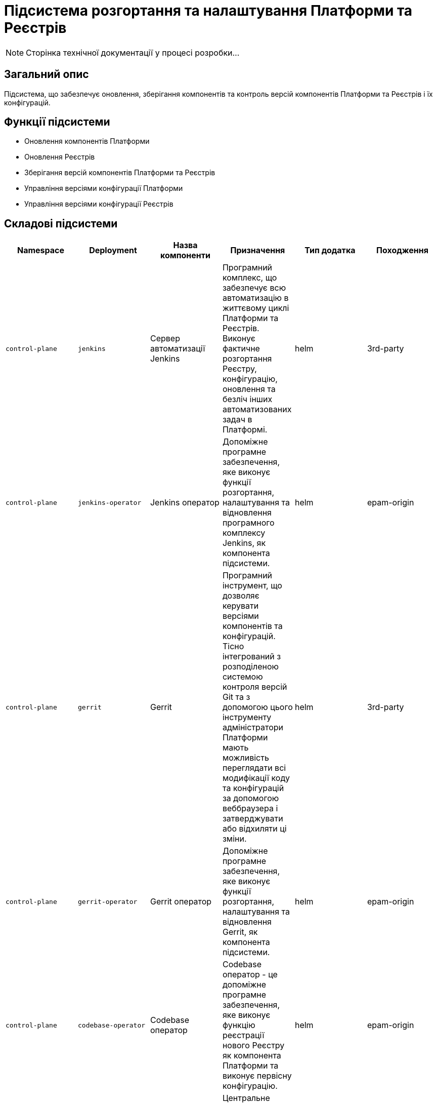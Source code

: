 = Підсистема розгортання та налаштування Платформи та Реєстрів

[NOTE]
--
Сторінка технічної документації у процесі розробки...
--

== Загальний опис

Підсистема, що забезпечує оновлення, зберігання компонентів та контроль версій компонентів Платформи та Реєстрів і їх конфігурацій.

== Функції підсистеми

* Оновлення компонентів Платформи
* Оновлення Реєстрів
* Зберігання версій компонентів Платформи та Реєстрів
* Управління версіями конфігурації Платформи
* Управління версіями конфігурації Реєстрів

== Складові підсистеми

|===
|Namespace|Deployment|Назва компоненти|Призначення|Тип додатка|Походження

|`control-plane`
|`jenkins`
|Сервер автоматизації Jenkins
|Програмний комплекс, що забезпечує всю автоматизацію в життєвому циклі Платформи та Реєстрів. Виконує фактичне розгортання Реєстру,
конфігурацію, оновлення та безліч інших автоматизованих задач в Платформі.
|helm
|3rd-party

|`control-plane`
|`jenkins-operator`
|Jenkins оператор
|Допоміжне програмне забезпечення, яке виконує функції розгортання, налаштування та відновлення програмного комплексу Jenkins, як
компонента підсистеми.
|helm
|epam-origin

|`control-plane`
|`gerrit`
|Gerrit
|Програмний інструмент, що дозволяє керувати версіями компонентів та конфігурацій. Тісно інтегрований з розподіленою
системою контроля версій Git та з допомогою цього інструменту адміністратори Платформи мають можливість переглядати всі
модифікації коду та конфігурацій за допомогою веббраузера і затверджувати або відхиляти ці зміни.
|helm
|3rd-party

|`control-plane`
|`gerrit-operator`
|Gerrit оператор
|Допоміжне програмне забезпечення, яке виконує функції розгортання, налаштування та відновлення Gerrit, як
компонента підсистеми.
|helm
|epam-origin

|`control-plane`
|`codebase-operator`
|Codebase оператор
|Codebase оператор - це допоміжне програмне забезпечення, яке виконує функцію реєстрації нового Реєстру як компонента
Платформи та виконує первісну конфігурацію.
|helm
|epam-origin

|`control-plane-nexus`
|`nexus`
|Nexus Repository Manager
|Центральне сховище артефактів, компонентів та їх залежностей з яких складається кожна окрема підсистема та Платформа в цілому.
Збереження артефактів платформи
|helm
|3rd-party

|`control-plane-nexus`
|`nexus-operator`
|Nexus оператор
|Допоміжне програмне забезпечення, яке виконує функції розгортання, налаштування та відновлення Nexus Repository Manager, як
компонента підсистеми.
|helm
|epam-origin
|===